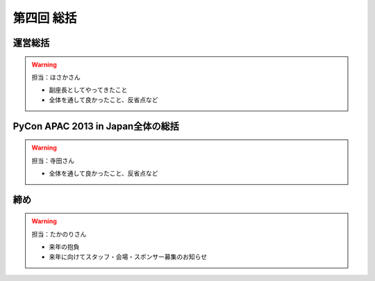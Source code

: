 ==========================================
 第四回 総括
==========================================

運営総括
========

.. warning::

    担当：ほさかさん

    * 副座長としてやってきたこと
    * 全体を通して良かったこと、反省点など

PyCon APAC 2013 in Japan全体の総括
==================================

.. warning::

    担当：寺田さん

    * 全体を通して良かったこと、反省点など

締め
====

.. warning::

    担当：たかのりさん

    * 来年の抱負
    * 来年に向けてスタッフ・会場・スポンサー募集のお知らせ


